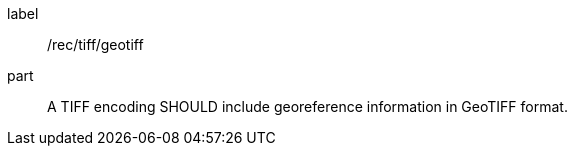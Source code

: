 [[rec_tiff_geotiff]]
////
[width="90%",cols="2,6a"]
|===
^|*Recommendation {counter:rec-id}* |*/rec/tiff/geotiff*
^|A |A TIFF encoding SHOULD include georeference information in GeoTIFF format.
|===
////

[recommendation]
====
[%metadata]
label:: /rec/tiff/geotiff
part:: A TIFF encoding SHOULD include georeference information in GeoTIFF format.
====
